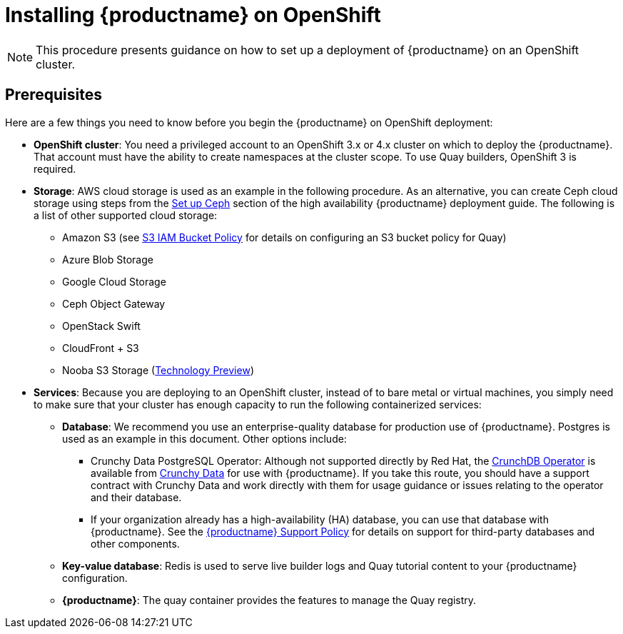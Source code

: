 = Installing {productname} on OpenShift

[NOTE]
====
This procedure presents guidance on how to set up a deployment of {productname} on an OpenShift cluster.
====

== Prerequisites

Here are a few things you need to know before you begin
the {productname} on OpenShift deployment:

* *OpenShift cluster*: You need a privileged account to an OpenShift 3.x or 4.x cluster on which to deploy
the {productname}. That account must have the ability to create namespaces at the cluster scope.
To use Quay builders, OpenShift 3 is required.

* *Storage*: AWS cloud storage is used as an example in the following procedure.
As an alternative, you can create Ceph cloud storage using steps
from the link:https://access.redhat.com/documentation/en-us/red_hat_quay/3/html-single/deploy_red_hat_quay_-_high_availability/#set_up_ceph[Set up Ceph] section of the high availability {productname} deployment guide.
The following is a list of other supported cloud storage:

** Amazon S3 (see link:https://access.redhat.com/solutions/3680151[S3 IAM Bucket Policy] for details on configuring an S3 bucket policy for Quay)
** Azure Blob Storage
** Google Cloud Storage
** Ceph Object Gateway
** OpenStack Swift
** CloudFront + S3
** Nooba S3 Storage (link:https://access.redhat.com/support/offerings/techpreview[Technology Preview])

* *Services*: Because you are deploying to an OpenShift cluster, instead of to bare metal
or virtual machines, you simply need to make sure that your cluster has enough capacity to run
the following containerized services:

** *Database*: We recommend you use an enterprise-quality database for production use of {productname}.
Postgres is used as an example in this document. Other options include:
*** Crunchy Data PostgreSQL Operator: Although not supported directly by Red Hat,
the link:https://access.crunchydata.com/documentation/postgres-operator/latest/[CrunchDB Operator]
is available from link:https://www.crunchydata.com/[Crunchy Data] for use with {productname}.
If you take this route, you should have a support contract with Crunchy Data and
work directly with them for usage guidance or issues relating to the operator and their database.
*** If your organization already has a high-availability (HA) database, you can use that database
with {productname}. See the
link:https://access.redhat.com/support/policy/updates/rhquay/policies[{productname} Support Policy]
for details on support for third-party databases and other components.
** *Key-value database*: Redis is used to serve live builder logs and Quay
tutorial content to your {productname} configuration.
** *{productname}*: The quay container provides the features to manage the Quay registry.
